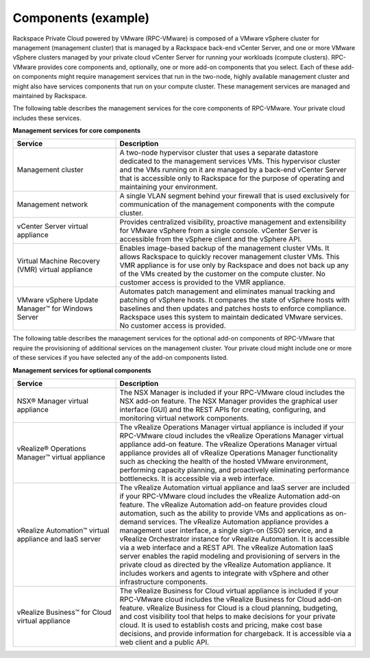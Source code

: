 .. _components-example-ug:

====================
Components (example)
====================

Rackspace Private Cloud powered by VMware (RPC-VMware) is composed of a VMware
vSphere cluster for management (management cluster) that is managed by a
Rackspace back-end vCenter Server, and one or more VMware vSphere clusters
managed by your private cloud vCenter Server for running your workloads
(compute clusters). RPC-VMware provides core components and, optionally, one or
more add-on components that you select. Each of these add-on components might
require management services that run in the two-node, highly available
management cluster and might also have services components that run on your
compute cluster. These management services are managed and maintained by
Rackspace.

The following table describes the management services for the core components
of RPC-VMware. Your private cloud includes these services.

**Management services for core components**

.. list-table::
   :widths: 30 70
   :header-rows: 1

   * - Service
     - Description
   * - Management cluster
     - A two-node hypervisor cluster that uses a separate datastore dedicated
       to the management services VMs. This hypervisor cluster and the VMs
       running on it are managed by a back-end vCenter Server that is
       accessible only to Rackspace for the purpose of operating and
       maintaining your environment.
   * - Management network
     - A single VLAN segment behind your firewall that is used exclusively for
       communication of the management components with the compute cluster.
   * - vCenter Server virtual appliance
     - Provides centralized visibility, proactive management and extensibility
       for VMware vSphere from a single console. vCenter Server is accessible
       from the vSphere client and the vSphere API.
   * - Virtual Machine Recovery (VMR) virtual appliance
     - Enables image-based backup of the management cluster VMs. It allows
       Rackspace to quickly recover management cluster VMs. This VMR appliance
       is for use only by Rackspace and does not back up any of the VMs created
       by the customer on the compute cluster. No customer access is provided
       to the VMR appliance.
   * - VMware vSphere Update Manager™ for Windows Server
     - Automates patch management and eliminates manual tracking and patching
       of vSphere hosts. It compares the state of vSphere
       hosts with baselines and then updates and patches hosts to enforce
       compliance. Rackspace uses this system to maintain dedicated VMware
       services. No customer access is provided.

The following table describes the management services for the optional add-on
components of RPC-VMware that require the provisioning of additional services
on the management cluster. Your private cloud might include one or more of
these services if you have selected any of the add-on components listed.

**Management services for optional components**

.. list-table::
   :widths: 30 70
   :header-rows: 1

   * - Service
     - Description
   * - NSX® Manager virtual appliance
     - The NSX Manager is included if your RPC-VMware cloud includes the
       NSX add-on feature. The NSX Manager provides the graphical user
       interface (GUI) and the REST APIs for creating, configuring, and
       monitoring virtual network components.
   * - vRealize® Operations Manager™ virtual appliance
     - The vRealize Operations Manager virtual appliance is included if your
       RPC-VMware cloud includes the vRealize Operations Manager virtual
       appliance add-on feature. The vRealize Operations Manager virtual
       appliance provides all of vRealize Operations Manager functionality
       such as checking the health of the hosted VMware environment,
       performing capacity planning, and proactively eliminating performance
       bottlenecks. It is accessible via a web interface.
   * - vRealize Automation™ virtual appliance and IaaS server
     - The vRealize Automation virtual appliance and IaaS server are included
       if your RPC-VMware cloud includes the vRealize Automation add-on
       feature. The vRealize Automation add-on feature provides cloud
       automation, such as the ability to provide VMs and applications as
       on-demand services. The vRealize Automation appliance provides a
       management user interface, a single sign-on (SSO) service, and a
       vRealize Orchestrator instance for vRealize Automation. It is accessible
       via a web interface and a REST API. The
       vRealize Automation IaaS server enables the rapid modeling and
       provisioning of servers in the private cloud as directed by the vRealize
       Automation appliance. It includes workers and agents to integrate with
       vSphere and other infrastructure components.
   * - vRealize Business™ for Cloud virtual appliance
     - The vRealize Business for Cloud virtual appliance is included if your
       RPC-VMware cloud includes the vRealize Business
       for Cloud add-on feature. vRealize Business for Cloud is a cloud
       planning, budgeting, and cost visibility tool that helps to make
       decisions for your private cloud. It is used to establish costs and
       pricing, make cost base decisions, and provide information for
       chargeback. It is accessible via a web client and a public API.
